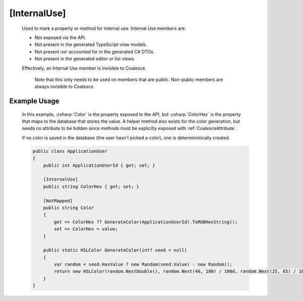 
.. _InternalUse:

[InternalUse]
=============

    Used to mark a property or method for internal use. Internal Use members are:

    - Not exposed via the API.
    - Not present in the generated TypeScript view models.
    - Not present nor accounted for in the generated C# DTOs.
    - Not present in the generated editor or list views.

    Effectively, an Internal Use member is invisible to Coalesce.
	
	Note that this only needs to be used on members that are public. Non-public members are always invisible to Coalesce.


Example Usage
-------------

    In this example, :csharp:`Color` is the property exposed to the API, but :csharp:`ColorHex` is the property that maps to the database that stores the value. A helper method also exists for the color generation, but needs no attribute to be hidden since methods must be explicitly exposed with :ref:`CoalesceAttribute`.

    If no color is saved in the database (the user hasn't picked a color), one is deterministically created.

    .. code-block:: c#

        public class ApplicationUser
        {
            public int ApplicationUserId { get; set; }

            [InternalUse]
            public string ColorHex { get; set; }

            [NotMapped]
            public string Color
            {
                get => ColorHex ?? GenerateColor(ApplicationUserId).ToRGBHexString();
                set => ColorHex = value;
            }

            public static HSLColor GenerateColor(int? seed = null)
            {
                var random = seed.HasValue ? new Random(seed.Value) : new Random();
                return new HSLColor(random.NextDouble(), random.Next(40, 100) / 100d, random.Next(25, 65) / 100d);
            }
        }